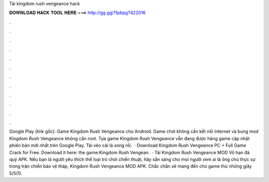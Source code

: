Tải kingdom rush vengeance hack

𝐃𝐎𝐖𝐍𝐋𝐎𝐀𝐃 𝐇𝐀𝐂𝐊 𝐓𝐎𝐎𝐋 𝐇𝐄𝐑𝐄 ===> http://gg.gg/11pbpg?422016

.

.

.

.

.

.

.

.

.

.

.

.

Google Play (link gốc): Game Kingdom Rush Vengeance cho Android. Game chơi không cần kết nối Internet và bung mod Kingdom Rush Vengeance không cần root. Tựa game Kingdom Rush Vengeance vẫn đang được hãng game cập nhật phiên bản mới nhất trên Google Play. Tải vèo cái là xong rồi.  · Download Kingdom Rush Vengeance PC + Full Game Crack for Free. Download it here:  the game:Kingdom Rush Vengean.  · Tải Kingdom Rush Vengeance MOD Vô hạn đá quý APK. Nếu bạn là người yêu thích thể loại trò chơi chiến thuật, hãy sẵn sàng cho mọi người xem ai là ông chủ thực sự trong trận chiến bảo vệ tháp, Kingdom Rush Vengeance MOD APK. Chắc chắn sẽ mang đến cho game thủ những giây 5/5(1).